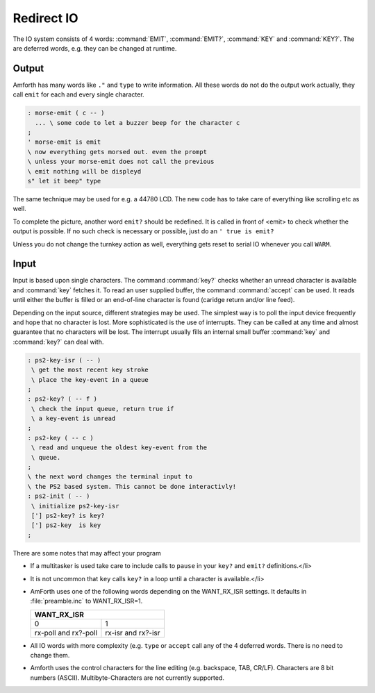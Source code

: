 .. _Redirect IO:

===========
Redirect IO
===========

The IO system consists of 4 words: :command:`EMIT`, :command:`EMIT?`,
:command:`KEY` and :command:`KEY?`. The are deferred words, e.g.
they can be changed at runtime.

Output
------

Amforth has many words like ``."`` and ``type`` to write information.
All these words do not do the output work actually, they call
``emit`` for each and every single character.

.. code-block:: forth

  : morse-emit ( c -- )
    ... \ some code to let a buzzer beep for the character c
  ;
  ' morse-emit is emit
  \ now everything gets morsed out. even the prompt
  \ unless your morse-emit does not call the previous
  \ emit nothing will be displeyd
  s" let it beep" type

The same technique may be used for e.g. a 44780 LCD. The new
code has to take care of everything like scrolling etc as well.

To complete the picture, another word ``emit?``
should be redefined. It is called in front of <emit> to
check whether the output is possible. If no such check
is necessary or possible, just do an
``' true is emit?``

Unless you do not change the turnkey action as well, everything
gets reset to serial IO whenever you call ``WARM``.

Input
-----

Input is based upon single characters. The command :command:`key?`
checks whether an unread character is available and :command:`key`
fetches it. To read an user supplied buffer, the command :command:`accept`
can be used. It reads until either the buffer is filled or an
end-of-line character is found (caridge return and/or line feed).

Depending on the input source, different strategies may be used.
The simplest way is to poll the input device frequently and hope
that no character is lost. More sophisticated is the use of
interrupts. They can be called at any time and almost guarantee
that no characters will be lost. The interrupt usually fills an
internal small buffer :command:`key` and :command:`key?`
can deal with.

.. code-block:: forth

 : ps2-key-isr ( -- )
  \ get the most recent key stroke
  \ place the key-event in a queue
 ;
 : ps2-key? ( -- f )
  \ check the input queue, return true if
  \ a key-event is unread
 ;
 : ps2-key ( -- c )
  \ read and unqueue the oldest key-event from the
  \ queue.
 ;
 \ the next word changes the terminal input to
 \ the PS2 based system. This cannot be done interactivly!
 : ps2-init ( -- )
  \ initialize ps2-key-isr
  ['] ps2-key? is key?
  ['] ps2-key  is key
 ;

There are some notes that may affect your program

* If a multitasker is used take care to include calls
  to ``pause`` in your ``key?`` and
  ``emit?`` definitions.</li>
* It is not uncommon that ``key``
  calls ``key?`` in a loop until a character is
  available.</li>
* AmForth uses one of the following words depending on
  the WANT_RX_ISR settings. It defaults in :file:`preamble.inc`
  to WANT_RX_ISR=1.

  +--------------------+
  |   WANT_RX_ISR      |
  +==========+=========+
  |   0      |    1    |
  +----------+---------+
  | rx-poll  | rx-isr  |
  | and      | and     |
  | rx?-poll | rx?-isr |
  +----------+---------+

* All IO words with more complexity (e.g. ``type``
  or ``accept`` call any of the 4 deferred words. There
  is no need to change them.
* Amforth uses the control characters for the line editing
  (e.g. backspace, TAB, CR/LF). Characters are 8 bit numbers
  (ASCII). Multibyte-Characters are not currently supported.

.. seealso:: :ref:`Disable Command Prompt Echo`

